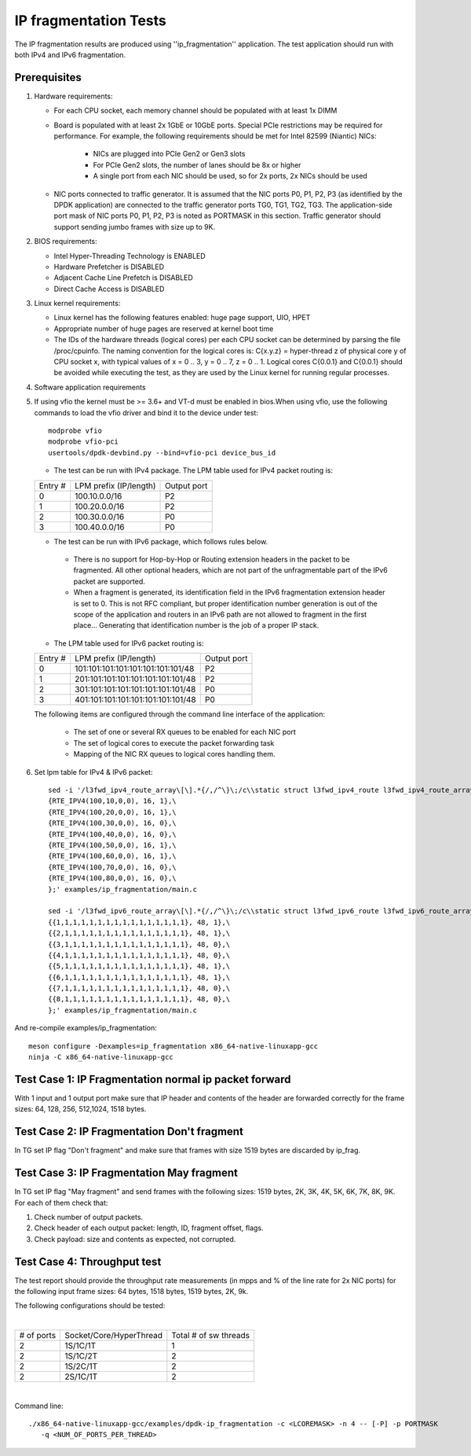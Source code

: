 .. Copyright (c) <2011-2017>, Intel Corporation
   All rights reserved.

   Redistribution and use in source and binary forms, with or without
   modification, are permitted provided that the following conditions
   are met:

   - Redistributions of source code must retain the above copyright
     notice, this list of conditions and the following disclaimer.

   - Redistributions in binary form must reproduce the above copyright
     notice, this list of conditions and the following disclaimer in
     the documentation and/or other materials provided with the
     distribution.

   - Neither the name of Intel Corporation nor the names of its
     contributors may be used to endorse or promote products derived
     from this software without specific prior written permission.

   THIS SOFTWARE IS PROVIDED BY THE COPYRIGHT HOLDERS AND CONTRIBUTORS
   "AS IS" AND ANY EXPRESS OR IMPLIED WARRANTIES, INCLUDING, BUT NOT
   LIMITED TO, THE IMPLIED WARRANTIES OF MERCHANTABILITY AND FITNESS
   FOR A PARTICULAR PURPOSE ARE DISCLAIMED. IN NO EVENT SHALL THE
   COPYRIGHT OWNER OR CONTRIBUTORS BE LIABLE FOR ANY DIRECT, INDIRECT,
   INCIDENTAL, SPECIAL, EXEMPLARY, OR CONSEQUENTIAL DAMAGES
   (INCLUDING, BUT NOT LIMITED TO, PROCUREMENT OF SUBSTITUTE GOODS OR
   SERVICES; LOSS OF USE, DATA, OR PROFITS; OR BUSINESS INTERRUPTION)
   HOWEVER CAUSED AND ON ANY THEORY OF LIABILITY, WHETHER IN CONTRACT,
   STRICT LIABILITY, OR TORT (INCLUDING NEGLIGENCE OR OTHERWISE)
   ARISING IN ANY WAY OUT OF THE USE OF THIS SOFTWARE, EVEN IF ADVISED
   OF THE POSSIBILITY OF SUCH DAMAGE.

======================
IP fragmentation Tests
======================

The IP fragmentation results are produced using ''ip_fragmentation'' application.
The test application should run with both IPv4 and IPv6 fragmentation.

Prerequisites
=============

1. Hardware requirements:

   - For each CPU socket, each memory channel should be populated with at least 1x DIMM
   - Board is populated with at least 2x 1GbE or 10GbE ports. Special PCIe restrictions may
     be required for performance. For example, the following requirements should be
     met for Intel 82599 (Niantic) NICs:

       - NICs are plugged into PCIe Gen2 or Gen3 slots
       - For PCIe Gen2 slots, the number of lanes should be 8x or higher
       - A single port from each NIC should be used, so for 2x ports, 2x NICs should
         be used

   - NIC ports connected to traffic generator. It is assumed that the NIC ports
     P0, P1, P2, P3 (as identified by the DPDK application) are connected to the
     traffic generator ports TG0, TG1, TG2, TG3. The application-side port mask of
     NIC ports P0, P1, P2, P3 is noted as PORTMASK in this section.
     Traffic generator should support sending jumbo frames with size up to 9K.

2. BIOS requirements:

   - Intel Hyper-Threading Technology is ENABLED
   - Hardware Prefetcher is DISABLED
   - Adjacent Cache Line Prefetch is DISABLED
   - Direct Cache Access is DISABLED

3. Linux kernel requirements:

   - Linux kernel has the following features enabled: huge page support, UIO, HPET
   - Appropriate number of huge pages are reserved at kernel boot time
   - The IDs of the hardware threads (logical cores) per each CPU socket can be
     determined by parsing the file /proc/cpuinfo. The naming convention for the
     logical cores is: C{x.y.z} = hyper-thread z of physical core y of CPU socket x,
     with typical values of x = 0 .. 3, y = 0 .. 7, z = 0 .. 1. Logical cores
     C{0.0.1} and C{0.0.1} should be avoided while executing the test, as they are
     used by the Linux kernel for running regular processes.

4. Software application requirements

5. If using vfio the kernel must be >= 3.6+ and VT-d must be enabled in bios.When
   using vfio, use the following commands to load the vfio driver and bind it
   to the device under test::

      modprobe vfio
      modprobe vfio-pci
      usertools/dpdk-devbind.py --bind=vfio-pci device_bus_id

   - The test can be run with IPv4 package. The LPM table used for IPv4 packet routing is:

   +-------+-------------------------------------+-----------+
   |Entry #|LPM prefix (IP/length)               |Output port|
   +-------+-------------------------------------+-----------+
   |   0   |   100.10.0.0/16                     |     P2    |
   +-------+-------------------------------------+-----------+
   |   1   |   100.20.0.0/16                     |     P2    |
   +-------+-------------------------------------+-----------+
   |   2   |   100.30.0.0/16                     |     P0    |
   +-------+-------------------------------------+-----------+
   |   3   |   100.40.0.0/16                     |     P0    |
   +-------+-------------------------------------+-----------+


   - The test can be run with IPv6 package, which follows rules below.

    - There is no support for Hop-by-Hop or Routing extension headers in the packet
      to be fragmented. All other optional headers, which are not part of the
      unfragmentable part of the IPv6 packet are supported.

    - When a fragment is generated, its identification field in the IPv6
      fragmentation extension header is set to 0. This is not RFC compliant, but
      proper identification number generation is out of the scope of the application
      and routers in an IPv6 path are not allowed to fragment in the first place...
      Generating that identification number is the job of a proper IP stack.

   - The LPM table used for IPv6 packet routing is:

   +-------+-------------------------------------+-----------+
   |Entry #|LPM prefix (IP/length)               |Output port|
   +-------+-------------------------------------+-----------+
   |   0   |   101:101:101:101:101:101:101:101/48|     P2    |
   +-------+-------------------------------------+-----------+
   |   1   |   201:101:101:101:101:101:101:101/48|     P2    |
   +-------+-------------------------------------+-----------+
   |   2   |   301:101:101:101:101:101:101:101/48|     P0    |
   +-------+-------------------------------------+-----------+
   |   3   |   401:101:101:101:101:101:101:101/48|     P0    |
   +-------+-------------------------------------+-----------+

   The following items are configured through the command line interface of the application:

     - The set of one or several RX queues to be enabled for each NIC port
     - The set of logical cores to execute the packet forwarding task
     - Mapping of the NIC RX queues to logical cores handling them.

6. Set lpm table for IPv4 & IPv6 packet::

    sed -i '/l3fwd_ipv4_route_array\[\].*{/,/^\}\;/c\\static struct l3fwd_ipv4_route l3fwd_ipv4_route_array[] = {\
    {RTE_IPV4(100,10,0,0), 16, 1},\
    {RTE_IPV4(100,20,0,0), 16, 1},\
    {RTE_IPV4(100,30,0,0), 16, 0},\
    {RTE_IPV4(100,40,0,0), 16, 0},\
    {RTE_IPV4(100,50,0,0), 16, 1},\
    {RTE_IPV4(100,60,0,0), 16, 1},\
    {RTE_IPV4(100,70,0,0), 16, 0},\
    {RTE_IPV4(100,80,0,0), 16, 0},\
    };' examples/ip_fragmentation/main.c

    sed -i '/l3fwd_ipv6_route_array\[\].*{/,/^\}\;/c\\static struct l3fwd_ipv6_route l3fwd_ipv6_route_array[] = {\
    {{1,1,1,1,1,1,1,1,1,1,1,1,1,1,1,1}, 48, 1},\
    {{2,1,1,1,1,1,1,1,1,1,1,1,1,1,1,1}, 48, 1},\
    {{3,1,1,1,1,1,1,1,1,1,1,1,1,1,1,1}, 48, 0},\
    {{4,1,1,1,1,1,1,1,1,1,1,1,1,1,1,1}, 48, 0},\
    {{5,1,1,1,1,1,1,1,1,1,1,1,1,1,1,1}, 48, 1},\
    {{6,1,1,1,1,1,1,1,1,1,1,1,1,1,1,1}, 48, 1},\
    {{7,1,1,1,1,1,1,1,1,1,1,1,1,1,1,1}, 48, 0},\
    {{8,1,1,1,1,1,1,1,1,1,1,1,1,1,1,1}, 48, 0},\
    };' examples/ip_fragmentation/main.c

And re-compile examples/ip_fragmentation::

    meson configure -Dexamples=ip_fragmentation x86_64-native-linuxapp-gcc
    ninja -C x86_64-native-linuxapp-gcc

Test Case 1: IP Fragmentation normal ip packet forward
======================================================

With 1 input and 1 output port make sure that IP header and contents of the header are forwarded correctly for the frame sizes: 64, 128, 256, 512,1024, 1518 bytes.

Test Case 2: IP Fragmentation Don't fragment
============================================

In TG set IP flag "Don't fragment" and make sure that frames with size 1519 bytes are discarded by ip_frag.

Test Case 3: IP Fragmentation May fragment
==========================================

In TG set IP flag "May fragment" and send frames with the following sizes: 1519 bytes, 2K, 3K, 4K, 5K, 6K, 7K, 8K, 9K.
For each of them check that:

#. Check number of output packets.
#. Check header of each output packet: length, ID, fragment offset, flags.
#. Check payload: size and contents as expected, not corrupted.



Test Case 4: Throughput test
============================

The test report should provide the throughput rate measurements (in mpps and % of the line rate for 2x NIC ports)
for the following input frame sizes: 64 bytes, 1518 bytes, 1519 bytes, 2K, 9k.

The following configurations should be tested:

|

+----------+-------------------------+----------------------+
|# of ports|  Socket/Core/HyperThread|Total # of sw threads |
+----------+-------------------------+----------------------+
|   2      |    1S/1C/1T             |          1           |
+----------+-------------------------+----------------------+
|   2      |    1S/1C/2T             |          2           |
+----------+-------------------------+----------------------+
|   2      |    1S/2C/1T             |          2           |
+----------+-------------------------+----------------------+
|   2      |    2S/1C/1T             |          2           |
+----------+-------------------------+----------------------+

|

Command line::

   ./x86_64-native-linuxapp-gcc/examples/dpdk-ip_fragmentation -c <LCOREMASK> -n 4 -- [-P] -p PORTMASK
      -q <NUM_OF_PORTS_PER_THREAD>

